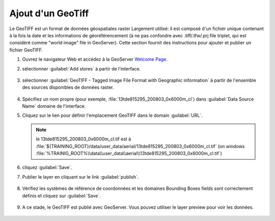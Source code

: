 .. module:: geoserver.add_geotiff
   :synopsis: Learn how to adding a GeoTiff.

.. _geoserver.add_geotiff:

Ajout d'un GeoTiff
-------------------

Le GeoTIFF est un format de données géospatiales raster Largement utilisé: il est composé d'un fichier unique contenant à la fois la date et les informations de géoréférencement (à ne pas confondre avec .tiff/.tfw/.prj file triplet, qui est considéré comme "world image" file in GeoServer).
Cette section fournit des instructions pour ajouter et publier un fichier GeoTIFF.

#. Ouvrez le navigateur Web et accédez à la GeoServer `Welcome Page <http://localhost:8083/geoserver>`_.

#. sélectionner :guilabel:`Add stores` à partir de l'interface. 

   .. figure:: img/geotiff_addstores.png

#. sélectionner :guilabel:`GeoTIFF - Tagged Image File Format with Geographic information` à partir de l'ensemble des sources disponibles de données raster. 

   .. figure:: img/geotiff_sources.png
   

#. Spécifiez un nom propre (pour exemple, :file:`13tde815295_200803_0x6000m_cl`) dans :guilabel:`Data Source Name` domaine de l'interface. 

#. Cliquez sur le lien pour définir l'emplacement GeoTIFF dans le domain :guilabel:`URL`.

   .. note:: le 13tde815295_200803_0x6000m_cl.tif est à :file:`${TRAINING_ROOT}/data/user_data/aerial/13tde815295_200803_0x6000m_cl.tif` (on windows :file:`%TRAINIG_ROOT%\\data\\user_data\\aerial\\13tde815295_200803_0x6000m_cl.tif`)

   .. figure:: img/addgeotiff1.png
      :width: 800

#. cliquez :guilabel:`Save`. 

#. Publier le layer en cliquant sur ​​le link :guilabel:`publish`. 

   .. figure:: img/addgeotiff2.png
      :width: 800

#. Vérifiez les systèmes de référence de coordonnées et les domaines Bounding Boxes fields sont correctement définis et cliquez sur :guilabel:`Save`. 

   .. figure:: img/addgeotiff3.png

#. A ce stade, le GeoTIFF est publié avec GeoServer. Vous pouvez utiliser le layer preview pour voir les données.

   .. figure:: img/addgeotiff4.png
